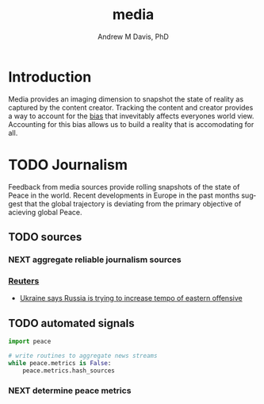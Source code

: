 #+OPTIONS: ':nil *:t -:t ::t <:t H:3 \n:nil ^:t arch:headline
#+OPTIONS: author:t broken-links:nil c:nil creator:nil
#+OPTIONS: d:(not "LOGBOOK") date:t e:t email:nil f:t inline:t num:nil
#+OPTIONS: p:nil pri:nil prop:nil stat:t tags:t tasks:t tex:t
#+OPTIONS: timestamp:t title:t toc:t todo:t |:t
#+TITLE: media
#+AUTHOR: Andrew M Davis, PhD
#+EMAIL: @reconmaster:matrix.org
#+LANGUAGE: en
#+SELECT_TAGS: export
#+EXCLUDE_TAGS: noexport
#+CREATOR: Emacs 26.1 (Org mode 9.1.13)
#+FILETAGS: 気, ki, data, media
* Introduction
Media provides an imaging dimension to snapshot the state of reality
as captured by the content creator. Tracking the content and creator
provides a way to account for the [[https://en.wikipedia.org/wiki/Bias_(statistics)][bias]] that invevitably affects
everyones world view. Accounting for this bias allows us to build a
reality that is accomodating for all.
* TODO Journalism
Feedback from media sources provide rolling snapshots of the state of
Peace in the world. Recent developments in Europe in the past months
suggest that the global trajectory is deviating from the primary
objective of acieving global Peace.
** TODO sources
*** NEXT aggregate reliable journalism sources
*** [[https://www.reuters.com][Reuters]]
- [[https://www.reuters.com/world/europe/ukraine-says-russia-is-trying-increase-tempo-eastern-offensive-2022-05-04/][Ukraine says Russia is trying to increase tempo of eastern offensive]]
** TODO automated signals
#+begin_src python
import peace

# write routines to aggregate news streams
while peace.metrics is False:
    peace.metrics.hash_sources
#+end_src
*** NEXT determine peace metrics
